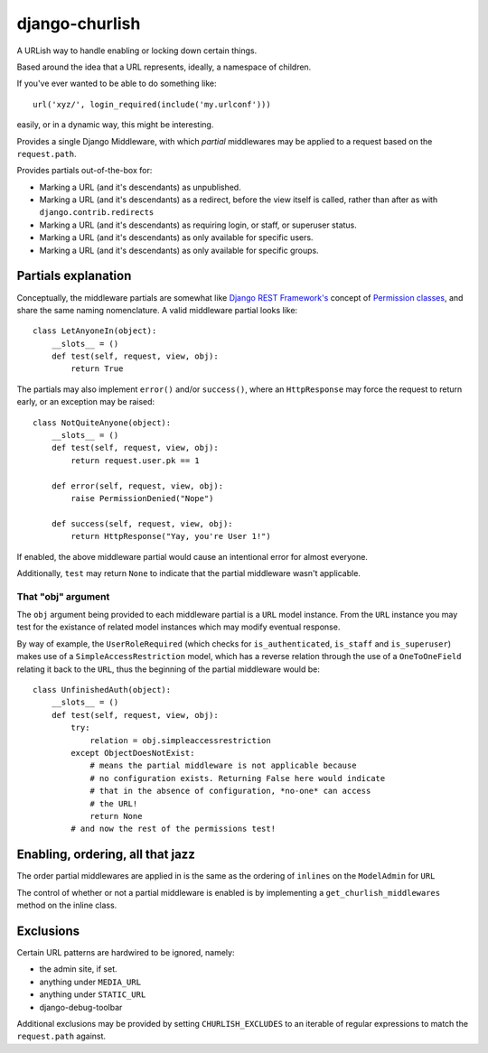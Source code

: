 ===============
django-churlish
===============

A URLish way to handle enabling or locking down certain things.

Based around the idea that a URL represents, ideally, a namespace of children.

If you've ever wanted to be able to do something like::

    url('xyz/', login_required(include('my.urlconf')))

easily, or in a dynamic way, this might be interesting.

Provides a single Django Middleware, with which *partial* middlewares may be
applied to a request based on the ``request.path``.

Provides partials out-of-the-box for:

* Marking a URL (and it's descendants) as unpublished.
* Marking a URL (and it's descendants) as a redirect, before the view itself
  is called, rather than after as with ``django.contrib.redirects``
* Marking a URL (and it's descendants) as requiring login, or staff,
  or superuser status.
* Marking a URL (and it's descendants) as only available for specific users.
* Marking a URL (and it's descendants) as only available for specific groups.

Partials explanation
--------------------

Conceptually, the middleware partials are somewhat like
`Django REST Framework's`_ concept of `Permission classes`_, and share
the same naming nomenclature. A valid middleware partial looks like::

    class LetAnyoneIn(object):
        __slots__ = ()
        def test(self, request, view, obj):
            return True

.. _Django REST Framework's: http://www.django-rest-framework.org/
.. _Permission classes: http://www.django-rest-framework.org/api-guide/permissions

The partials may also implement ``error()`` and/or ``success()``, where
an ``HttpResponse`` may force the request to return early, or an exception
may be raised::

    class NotQuiteAnyone(object):
        __slots__ = ()
        def test(self, request, view, obj):
            return request.user.pk == 1

        def error(self, request, view, obj):
            raise PermissionDenied("Nope")

        def success(self, request, view, obj):
            return HttpResponse("Yay, you're User 1!")

If enabled, the above middleware partial would cause an intentional error for
almost everyone.

Additionally, ``test`` may return ``None`` to indicate that
the partial middleware wasn't applicable.

That "obj" argument
^^^^^^^^^^^^^^^^^^^

The ``obj`` argument being provided to each middleware partial is a ``URL``
model instance. From the ``URL`` instance you may test for the existance of
related model instances which may modify eventual response.

By way of example, the ``UserRoleRequired`` (which checks for
``is_authenticated``, ``is_staff`` and ``is_superuser``) makes use of a
``SimpleAccessRestriction`` model, which has a reverse relation through the
use of a ``OneToOneField`` relating it back to the ``URL``, thus the beginning
of the partial middleware would be::

    class UnfinishedAuth(object):
        __slots__ = ()
        def test(self, request, view, obj):
            try:
                relation = obj.simpleaccessrestriction
            except ObjectDoesNotExist:
                # means the partial middleware is not applicable because
                # no configuration exists. Returning False here would indicate
                # that in the absence of configuration, *no-one* can access
                # the URL!
                return None
            # and now the rest of the permissions test!


Enabling, ordering, all that jazz
---------------------------------

The order partial middlewares are applied in is the same as the ordering
of ``inlines`` on the ``ModelAdmin`` for ``URL``

The control of whether or not a partial middleware is enabled is by implementing
a ``get_churlish_middlewares`` method on the inline class.

Exclusions
----------

Certain URL patterns are hardwired to be ignored, namely:

* the admin site, if set.
* anything under ``MEDIA_URL``
* anything under ``STATIC_URL``
* django-debug-toolbar

Additional exclusions may be provided by setting ``CHURLISH_EXCLUDES`` to
an iterable of regular expressions to match the ``request.path`` against.
